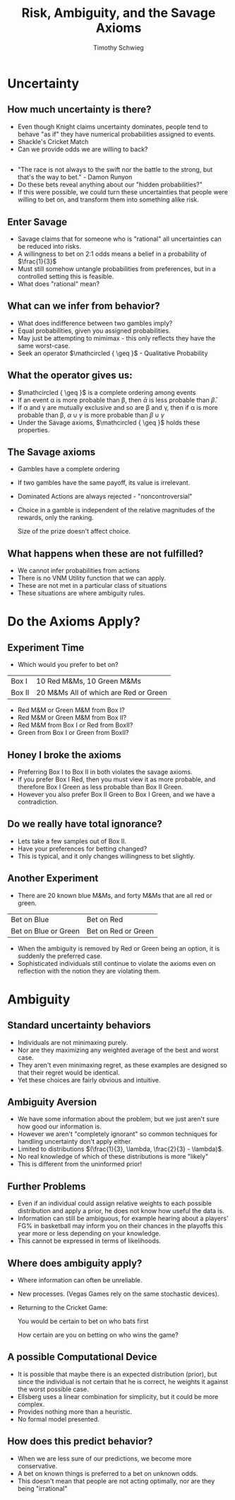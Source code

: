 #+STARTUP: beamer 
#+LATEX_CLASS: beamer
#+BEAMER_THEME: Montpellier
#+LaTeX_CLASS_OPTIONS: [bigger]
#+OPTIONS: H:2 toc:nil
#+toc: nil
#+TITLE: Risk, Ambiguity, and the Savage Axioms
#+AUTHOR: Timothy Schwieg
#+COLUMNS: %40ITEM %10BEAMER_env(Env) %9BEAMER_envargs(Env Args) %4BEAMER_col(Col) %10BEAMER_extra(Extra)
#+LATEX_HEADER: \usepackage{mathtools}
#+LATEX_HEADER: \usepackage{tikz}
#+LATEX_HEADER: \makeatletter
#+LATEX_HEADER: \newcommand\mathcircled[1]{%
#+LATEX_HEADER:   \mathpalette\@mathcircled{#1}%
#+LATEX_HEADER: }
#+LATEX_HEADER: \newcommand\@mathcircled[2]{%
#+LATEX_HEADER:   \tikz[baseline=(math.base)] \node[draw,circle,inner sep=1pt] (math) {$\m@th#1#2$};%
#+LATEX_HEADER: }
#+LATEX_HEADER: \makeatother


* Uncertainty
** How much uncertainty is there?
- Even though Knight claims uncertainty dominates, people tend to
  behave "as if" they have numerical probabilities assigned to events.
- Shackle's Cricket Match
- Can we provide odds we are willing to back?

** 
- "The race is not always to the swift nor the battle to the strong,
  but that's the way to bet." - Damon Runyon
- Do these bets reveal anything about our "hidden probabilities?"
- If this were possible, we could turn these uncertainties that people
  were willing to bet on, and transform them into something alike
  risk.

** Enter Savage
- Savage claims that for someone who is "rational" all uncertainties
  can be reduced into risks.
- A willingness to bet on 2:1 odds means a belief in a probability of
  $\frac{1}{3}$ 
- Must still somehow untangle probabilities from preferences, but in a
  controlled setting this is feasible. 
- What does "rational" mean?

** What can we infer from behavior?
- What does indifference between two gambles imply?
- Equal probabilities, given you assigned probabilities.
- May just be attempting to mimimax - this only reflects they have the
  same worst-case. 
- Seek an operator $\mathcircled { \geq }$ - Qualitative Probability

** What the operator gives us:
- $\mathcircled { \geq }$ is a complete ordering among events
- If an event \alpha is more probable than \beta, then $\bar{\alpha}$ is less
  probable than $\bar{\beta}$. 
- If \alpha and \gamma are mutually exclusive and so are \beta and \gamma, then if \alpha is
  more probable than \beta, $\alpha \cup \gamma$ is more probable than $\beta \cup \gamma$
- Under the Savage axioms, $\mathcircled { \geq }$ holds these
  properties.

** The Savage axioms
- Gambles have a complete ordering
- If two gambles have the same payoff, its value is irrelevant.
- Dominated Actions are always rejected - "noncontroversial"
- Choice in a gamble is independent of the relative magnitudes of the
  rewards, only the ranking.

 Size of the prize doesn't affect choice.

** What happens when these are not fulfilled?
- We cannot infer probabilities from actions
- There is no VNM Utility function that we can apply.
- These are not met in a particular class of situations
- These situations are where ambiguity rules.

* Do the Axioms Apply? 
** Experiment Time
- Which would you prefer to bet on?
| Box I  | 10 Red M&Ms, 10 Green M&Ms            |
| Box II | 20 M&Ms All of which are Red or Green |
- Red M&M or Green M&M from Box I?
- Red M&M or Green M&M from Box II?
- Red M&M from Box I or Red from BoxII?
- Green from Box I or Green from BoxII?

** Honey I broke the axioms
- Preferring Box I to Box II in both violates the savage axioms.
- If you prefer Box I Red, then you must view it as more probable, and
  therefore Box I Green as less probable than Box II Green.
- However you also prefer Box II Green to Box I Green, and we have a
  contradiction. 

** Do we really have total ignorance?
- Lets take a few samples out of Box II.
- Have your preferences for betting changed?
- This is typical, and it only changes willingness to bet slightly.

** Another Experiment
- There are 20 known blue M&Ms, and forty M&Ms that are all red or
  green.
| Bet on Blue          | Bet on Red           |
| Bet on Blue or Green | Bet on Red or Green  |
- When the ambiguity is removed by Red or Green being an option, it is
  suddenly the preferred case.
- Sophisticated individuals still continue to violate the axioms even
  on reflection with the notion they are violating them.

* Ambiguity
** Standard uncertainty behaviors
- Individuals are not minimaxing purely. 
- Nor are they maximizing any weighted average of the best and worst
  case. 
- They aren't even minimaxing regret, as these examples are designed
  so that their regret would be identical.
- Yet these choices are fairly obvious and intuitive.

** Ambiguity Aversion
- We have some information about the problem, but we just aren't sure
  how good our information is.
- However we aren't "completely ignorant" so common techniques for
  handling uncertainty don't apply either. 
- Limited to distributions $(\frac{1}{3}, \lambda, \frac{2}{3} - \lambda)$.
- No real knowledge of which of these distributions is more "likely"
- This is different from the uninformed prior!

** Further Problems
- Even if an individual could assign relative weights to each possible
  distribution and apply a prior, he does not know how useful the data
  is.
- Information can still be ambiguous, for example hearing about a
  players' FG% in basketball may inform you on their chances in the
  playoffs this year more or less depending on your knowledge. 
- This cannot be expressed in terms of likelihoods.

** Where does ambiguity apply?
- Where information can often be unreliable.
- New processes. (Vegas Games rely on the same stochastic devices).
- Returning to the Cricket Game:

 You would be certain to bet on who bats first

 How certain are you on betting on who wins the game?

** A possible Computational Device
- It is possible that maybe there is an expected distribution (prior),
  but since the individual is not certain that he is correct, he
  weights it against the worst possible case. 
- Ellsberg uses a linear combination for simplicity, but it could be
  more complex.
- Provides nothing more than a heuristic.
- No formal model presented.


** How does this predict behavior?
- When we are less sure of our predictions, we become more
  conservative. 
- A bet on known things is preferred to a bet on unknown odds.
- This doesn't mean that people are not acting optimally, nor are they
  being "irrational"
